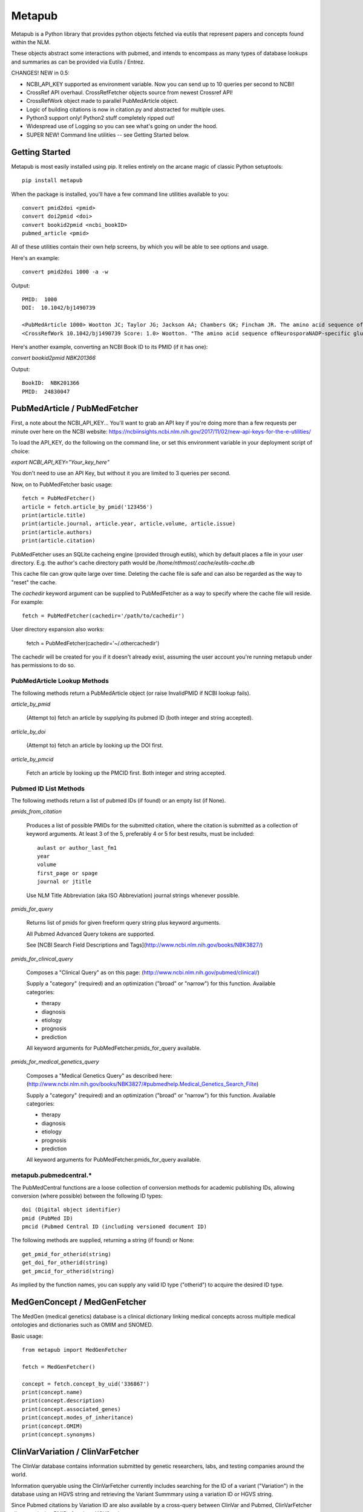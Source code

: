 =======
Metapub
=======

Metapub is a Python library that provides python objects fetched via eutils 
that represent papers and concepts found within the NLM.

These objects abstract some interactions with pubmed, and intends to 
encompass as many types of database lookups and summaries as can be 
provided via Eutils / Entrez.

CHANGES!  NEW in 0.5:

* NCBI_API_KEY supported as environment variable. Now you can send up to 10 queries per second to NCBI!
* CrossRef API overhaul.  CrossRefFetcher objects source from newest Crossref API!
* CrossRefWork object made to parallel PubMedArticle object.
* Logic of building citations is now in citation.py and abstracted for multiple uses.
* Python3 support only!  Python2 stuff completely ripped out!
* Widespread use of Logging so you can see what's going on under the hood.
* SUPER NEW!  Command line utilities -- see Getting Started below.

Getting Started
===============

Metapub is most easily installed using pip. It relies entirely on the arcane magic of classic Python setuptools::

  pip install metapub

When the package is installed, you'll have a few command line utilities available to you::

  convert pmid2doi <pmid>
  convert doi2pmid <doi>
  convert bookid2pmid <ncbi_bookID>
  pubmed_article <pmid>

All of these utilities contain their own help screens, by which you will be able to see options and usage.

Here's an example::

  convert pmid2doi 1000 -a -w 

Output::

    PMID:  1000
    DOI:  10.1042/bj1490739

    <PubMedArticle 1000> Wootton JC; Taylor JG; Jackson AA; Chambers GK; Fincham JR. The amino acid sequence of Neurospora NADP-specific glutamate dehydrogenase. The tryptic peptides.. Biochem. J.. 1975. 149(3):739-48
    <CrossRefWork 10.1042/bj1490739 Score: 1.0> Wootton. "The amino acid sequence ofNeurosporaNADP-specific glutamate dehydrogenase. The tryptic peptides" Biochemical Journal. 1975. 149(3):739-748


Here's another example, converting an NCBI Book ID to its PMID (if it has one):

`convert bookid2pmid NBK201366`

Output::

  BookID:  NBK201366
  PMID:  24830047



PubMedArticle / PubMedFetcher
=============================

First, a note about the NCBI_API_KEY... You'll want to grab an API key if you're doing more than a few 
requests per minute over here on the NCBI website: https://ncbiinsights.ncbi.nlm.nih.gov/2017/11/02/new-api-keys-for-the-e-utilities/

To load the API_KEY, do the following on the command line, or set this environment variable
in your deployment script of choice:

`export NCBI_API_KEY="Your_key_here"`

You don't need to use an API Key, but without it you are limited to 3 queries per second.

Now, on to PubMedFetcher basic usage::

  fetch = PubMedFetcher()
  article = fetch.article_by_pmid('123456')
  print(article.title)
  print(article.journal, article.year, article.volume, article.issue)
  print(article.authors)
  print(article.citation)


PubMedFetcher uses an SQLite cacheing engine (provided through eutils), which by 
default places a file in your user directory.  E.g. the author's cache directory
path would be */home/nthmost/.cache/eutils-cache.db*

This cache file can grow quite large over time. Deleting the cache file is safe
and can also be regarded as the way to "reset" the cache.

The *cachedir* keyword argument can be supplied to PubMedFetcher as a way to specify
where the cache file will reside.  For example::

  fetch = PubMedFetcher(cachedir='/path/to/cachedir')

User directory expansion also works:

  fetch = PubMedFetcher(cachedir='~/.othercachedir')

The cachedir will be created for you if it doesn't already exist, assuming the user 
account you're running metapub under has permissions to do so.

PubMedArticle Lookup Methods
----------------------------

The following methods return a PubMedArticle object (or raise InvalidPMID if NCBI lookup fails).

*article_by_pmid*

      (Attempt to) fetch an article by supplying its pubmed ID (both integer and string accepted).

*article_by_doi* 

      (Attempt to) fetch an article by looking up the DOI first.

*article_by_pmcid* 
    
      Fetch an article by looking up the PMCID first. Both integer and string accepted.


Pubmed ID List Methods
----------------------

The following methods return a list of pubmed IDs (if found) or an empty list (if None).

*pmids_from_citation*

      Produces a list of possible PMIDs for the submitted
      citation, where the citation is submitted as a collection of keyword
      arguments.  At least 3 of the 5, preferably 4 or 5 for best results,
      must be included::

        aulast or author_last_fm1
        year
        volume
        first_page or spage
        journal or jtitle

      Use NLM Title Abbreviation (aka ISO Abbreviation) journal strings whenever possible.


*pmids_for_query*

      Returns list of pmids for given freeform query string plus keyword arguments.
            
      All Pubmed Advanced Query tokens are supported.  

      See [NCBI Search Field Descriptions and Tags](http://www.ncbi.nlm.nih.gov/books/NBK3827/)


*pmids_for_clinical_query*

      Composes a "Clinical Query" as on this page: (http://www.ncbi.nlm.nih.gov/pubmed/clinical/)

      Supply a "category" (required) and an optimization ("broad" or "narrow") for this function.
      Available categories:

      * therapy
      * diagnosis
      * etiology
      * prognosis
      * prediction


      All keyword arguments for PubMedFetcher.pmids_for_query available.


*pmids_for_medical_genetics_query*

      Composes a "Medical Genetics Query" as described here: (http://www.ncbi.nlm.nih.gov/books/NBK3827/#pubmedhelp.Medical_Genetics_Search_Filte)

      Supply a "category" (required) and an optimization ("broad" or "narrow") for this function.
      Available categories:

      * therapy
      * diagnosis
      * etiology
      * prognosis
      * prediction


      All keyword arguments for PubMedFetcher.pmids_for_query available.


metapub.pubmedcentral.* 
-----------------------

The PubMedCentral functions are a loose collection of conversion 
methods for academic publishing IDs, allowing conversion (where possible)
between the following ID types::

    doi (Digital object identifier)
    pmid (PubMed ID)
    pmcid (Pubmed Central ID (including versioned document ID)

The following methods are supplied, returning a string (if found) or None::

    get_pmid_for_otherid(string)
    get_doi_for_otherid(string)
    get_pmcid_for_otherid(string)

As implied by the function names, you can supply any valid ID type ("otherid")
to acquire the desired ID type.



MedGenConcept / MedGenFetcher
=============================

The MedGen (medical genetics) database is a clinical dictionary linking medical concepts across multiple medical
ontologies and dictionaries such as OMIM and SNOMED.

Basic usage::

  from metapub import MedGenFetcher

  fetch = MedGenFetcher()

  concept = fetch.concept_by_uid('336867')
  print(concept.name)
  print(concept.description)
  print(concept.associated_genes)
  print(concept.modes_of_inheritance)
  print(concept.OMIM)
  print(concept.synonyms)


ClinVarVariation / ClinVarFetcher
=================================

The ClinVar database contains information submitted by genetic researchers, labs, and testing companies around the world.

Information queryable using the ClinVarFetcher currently includes searching for the ID of a variant ("Variation") in the 
database using an HGVS string and retrieving the Variant Summmary using a variation ID or HGVS string.

Since Pubmed citations by Variation ID are also available by a cross-query between ClinVar and Pubmed, ClinVarFetcher
allows retrieving PMIDs for given HGVS string.

Basic usage::

    clinvar = ClinVarFetcher()
    cv = clinvar.variation_by_hgvs('NM_000249.3:c.1958T>G')
    print(cv.variation_id)
    print(cv.variation_name)
    print(cv.genes)
    print(cv.hgvs)
    print(cv.molecular_consequences)

    pubmed_citations = clinvar.pmids_for_hgvs('NM_000249.3:c.1958T>G')
    print(pubmed_citations)


CrossRefFetcher
===============

The CrossRefFetcher object provides an object layer into search.crossref.org's API.
See http://search.crossref.org

CrossRef is a service that excels at resolving DOIs into article citation details.  It can
also be used to resolve a DOI /from/ article citation details.

Our interface to Crossref comes through the neat and clean habenero library by @sckott.

In metapub, the CrossRefFetcher object contains convenience methods into the crossref.works()
query that allows us to abstract away a lot of the string-handshaking between PubMedArticles
and CrossRef and just get what we need as quickly and accurately as possible.


Basic usage::

  CR = CrossRefFetcher()       # starts the query cache engine
  work = CR.article_by_title("Some great academic work of pure genius no doubt.", params)

  if work:
    print(work)


In the above example, we just had a title.  Sometimes that's good enough to get a result, 
and sometimes it's not.  The above function will return the top result off the list without
a lot of introspection.

The next method, on the other hand, performs some fancy Levenshtein distance calculation and
re-querying with different combos of parameters in order to drill down to a really precise 
result.

Example starting from a known pubmed ID::

  pma = PubMedFetcher().article_by_pmid(known_pmid)
  work = CR.article_by_pma(pma)

IMPORTANT NOTE

In this minor version (0.5) of Metapub there is no CrossRefFetcher cache.  
This feature is coming back very ASAP.


FindIt
------

Looking for an article PDF? Trying to gather a large corpus of research? 

The FindIt object was designed to be able to locate the direct urls of as many different
articles from as many different publishers of PubMed content as possible.

Any article that is Open Access, whether it is in PubmedCentral or not, can potentially
be "FindIt-able".  Usage is simple::

  from metapub import FindIt
  src = FindIt('18381613')
  print(src.url)

You can start FindIt from a DOI instead of a PMID by instantiating with FindIt(doi='10.1234/some.doi').  

If FindIt couldn't get a URL, you can take a look at the "reason" attribute to find out why. 
For example::

  src = FindIt('1234567')
  if src.url is None: print(src.reason) 

The FindIt object is cached (keyed to PMID), so while initialization the first time around 
for a given PMID or DOI may take a few seconds, the second time this information is requested
it will take far less time.

If you see a FindIt "reason" that starts with NOFORMAT, this is a great place to contribute
some help to metapub!  Feel free to dive in and submit a pull request, or contact the author
(naomi@nthmost.com) for advice on how to fill in these gaps.


UrlReverse
----------

Starting with a URL pointing to the abstract, pdf, or online fulltext of an article, UrlReverse
can "reverse" the DOI and/or the PubMed ID (pmid) of the article (assuming it can be found in
PubMed).

The UrlReverse object provides an interface to the urlreverse logic, and it attributes hold 
state for all of the information gathered and steps used to gather that information. 

Usage is very similar to FindIt::

  from metapub import UrlReverse
  urlrev = UrlReverse('http://onlinelibrary.wiley.com/doi/10.1002/humu.20708/pdf')
  print(urlrev.pmid)
  print(urlrev.doi)
  print(urlrev.steps)

UrlReverse is cached (keyed to URL); by default its cache db can be found in 
~/.cache/urlreverse-cache.db

As of metapub 0.4.3, there is no mechanism to have an item in cache expire. This is considered
a deficiency and will be remedied in a future version.

This is the newest feature in metapub (as of 0.4.2a0) and there is still much work to be done.
The world of biomedical literature URLs is fraught with inconsistencies and very weird URL
formats.  UrlReverse could really benefit from being able to parse supplement URLs, for example.

Collaboration and contributions heartily encouraged.


Miscellaneous Utilities
-----------------------

Currently underdocumented utilities that you might find useful.

In metapub.utils:

  * *asciify* (nuke all the unicode from orbit; it's the only way to be sure)
  * *parameterize* (make strings suitable for submission to GET-based query service)
  * *deparameterize* (somewhat-undo parameterization in string)
  * *remove_html_markup* (remove html and xml tags from text. preserves HTML entities like &amp;)
  * *hostname_of* (returns hostname part of URL, e.g. http://blood.oxfordjournals.org/stuff ==> blood.oxfordjournals.org)
  * *rootdomain_of* (returns the root domain of hostname of supplied URL, e.g. oxfordjournals.org)


In metapub.text_mining:

  * *find_doi_in_string* (returns the first seen DOI in the input string)
  * *findall_dois_in_text* (returns all seen DOIs in input string)
  * *pick_pmid* (return longest numerical string from text (string) as the pmid)


In metapub.convert:

  * *PubMedArticle2doi* (uses CrossRef to find a DOI for given PubMedArticle object.)
  * *pmid2doi* (returns first found doi for pubmed ID "by any means necessary.)
  * *doi2pmid* (uses CrossRef and eutils to return a PMID for given DOI if possible.)


In metapub.cite:

  * *citation* (constructs a research reference grade citation string from keyword arguments.)
  * *article*  (interface to citation; formats as article.)
  * *book*     (interface to citation; formats as book, e.g. GeneReviews)




More Information
----------------

Digital Identifiers of Scientific Literature: what they are, when they're 
used, and what they look like.

http://www.biosciencewriters.com/Digital-identifiers-of-scientific-literature-PMID-PMCID-NIHMS-DOI-and-how-to-use-them.aspx


About
-----

Metapub relies on the very neat eutils package created by Reece
Hart, which you can check out here:

http://bitbucket.org/biocommons/eutils

Metapub has been in development since November 15, 2014, and has come quite a long
way since then. Metapub has been deployed in production at many bioinformatics 
facilities (please tell me your story if you are among them!).

As of version 0.5.5, Metapub follows reasonably-strict Semantic Versioning which you 
can read about at https://semver.org/

Metapub is developed and maintained by a small group of volunteers based out of 
San Francisco, CA.  You are warmly welcome to contribute.  Please read the 
Contributing section carefully, and feel free to contact the main author (Naomi Most, 
@nthmost) directly with questions, comments, suggestions, and swear words.

Contributing: Help Wanted!
--------------------------

The Metapub project consists of a small handful of committed volunteers (primarily the original author, @nthmost) tracking bugs and making contributions through GitHub.

We welcome all contributions big and small, from ambitious new features all the way down to a thumbs-up on a bug or improvement.  Metapub is a highly detailed-oriented project that thrives with critical feedback.

If you'd like to contribute a new feature or bug fix, we ask that you open an issue at https://github.com/metapub/metapub/issues and give it as much detail as you can.  

Please submit examples of the data that breaks your code and/or the new type of data or API that you wish Metapub would support.   Examples are often crucial for reproducing bugs and for creating tests in the wake of a bug fix.

Extra special help is requested with the following items:

* Logging more consistently -- if you have a logging "philosophy" I'd love to hear from you.
* Test coverage -- especially clever testing strategies to handle data that change all the time.

Email inquiries to the maintainer address in this package. Or just submit a pull request.


About Python 2 and Python 3 Support
-----------------------------------
*Alert*: Metapub supports Python 3.x only from version 0.5.x onwards.

The LAST version of metapub to support Python 2.7 was 0.4.3.6 (2017)
